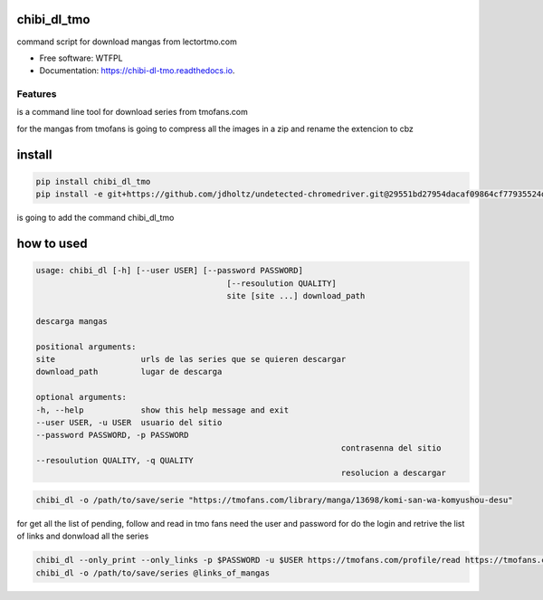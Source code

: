 ============
chibi_dl_tmo
============


.. image:: https://img.shields.io/pypi/v/chibi_dl_tmo.svg
        :target: https://pypi.python.org/pypi/chibi_dl_tmo

.. image:: https://img.shields.io/travis/dem4ply/chibi_dl_tmo.svg
        :target: https://travis-ci.org/dem4ply/chibi_dl_tmo

.. image:: https://readthedocs.org/projects/chibi-dl-tmo/badge/?version=latest
        :target: https://chibi-dl-tmo.readthedocs.io/en/latest/?badge=latest
        :alt: Documentation Status




command script for download mangas from lectortmo.com


* Free software: WTFPL
* Documentation: https://chibi-dl-tmo.readthedocs.io.


Features
--------

is a command line tool for download series from tmofans.com

for the mangas from tmofans is going to compress all the images in a
zip and rename the extencion to cbz


=======
install
=======


.. code-block:: bash

	pip install chibi_dl_tmo
	pip install -e git+https://github.com/jdholtz/undetected-chromedriver.git@29551bd27954dacaf09864cf77935524db642c1b#egg=undetected_chromedriver

is going to add the command chibi_dl_tmo


===========
how to used
===========


.. code-block:: text

	usage: chibi_dl [-h] [--user USER] [--password PASSWORD]
						[--resoulution QUALITY]
						site [site ...] download_path

	descarga mangas

	positional arguments:
	site                  urls de las series que se quieren descargar
	download_path         lugar de descarga

	optional arguments:
	-h, --help            show this help message and exit
	--user USER, -u USER  usuario del sitio
	--password PASSWORD, -p PASSWORD
									contrasenna del sitio
	--resoulution QUALITY, -q QUALITY
									resolucion a descargar

.. code-block:: bash

	chibi_dl -o /path/to/save/serie "https://tmofans.com/library/manga/13698/komi-san-wa-komyushou-desu"

for get all the list of pending, follow and read in tmo fans
need the user and password for do the login and retrive the list of links
and donwload all the series

.. code-block:: bash

	chibi_dl --only_print --only_links -p $PASSWORD -u $USER https://tmofans.com/profile/read https://tmofans.com/profile/pending  https://tmofans.com/profile/follow > links_of_mangas
	chibi_dl -o /path/to/save/series @links_of_mangas
